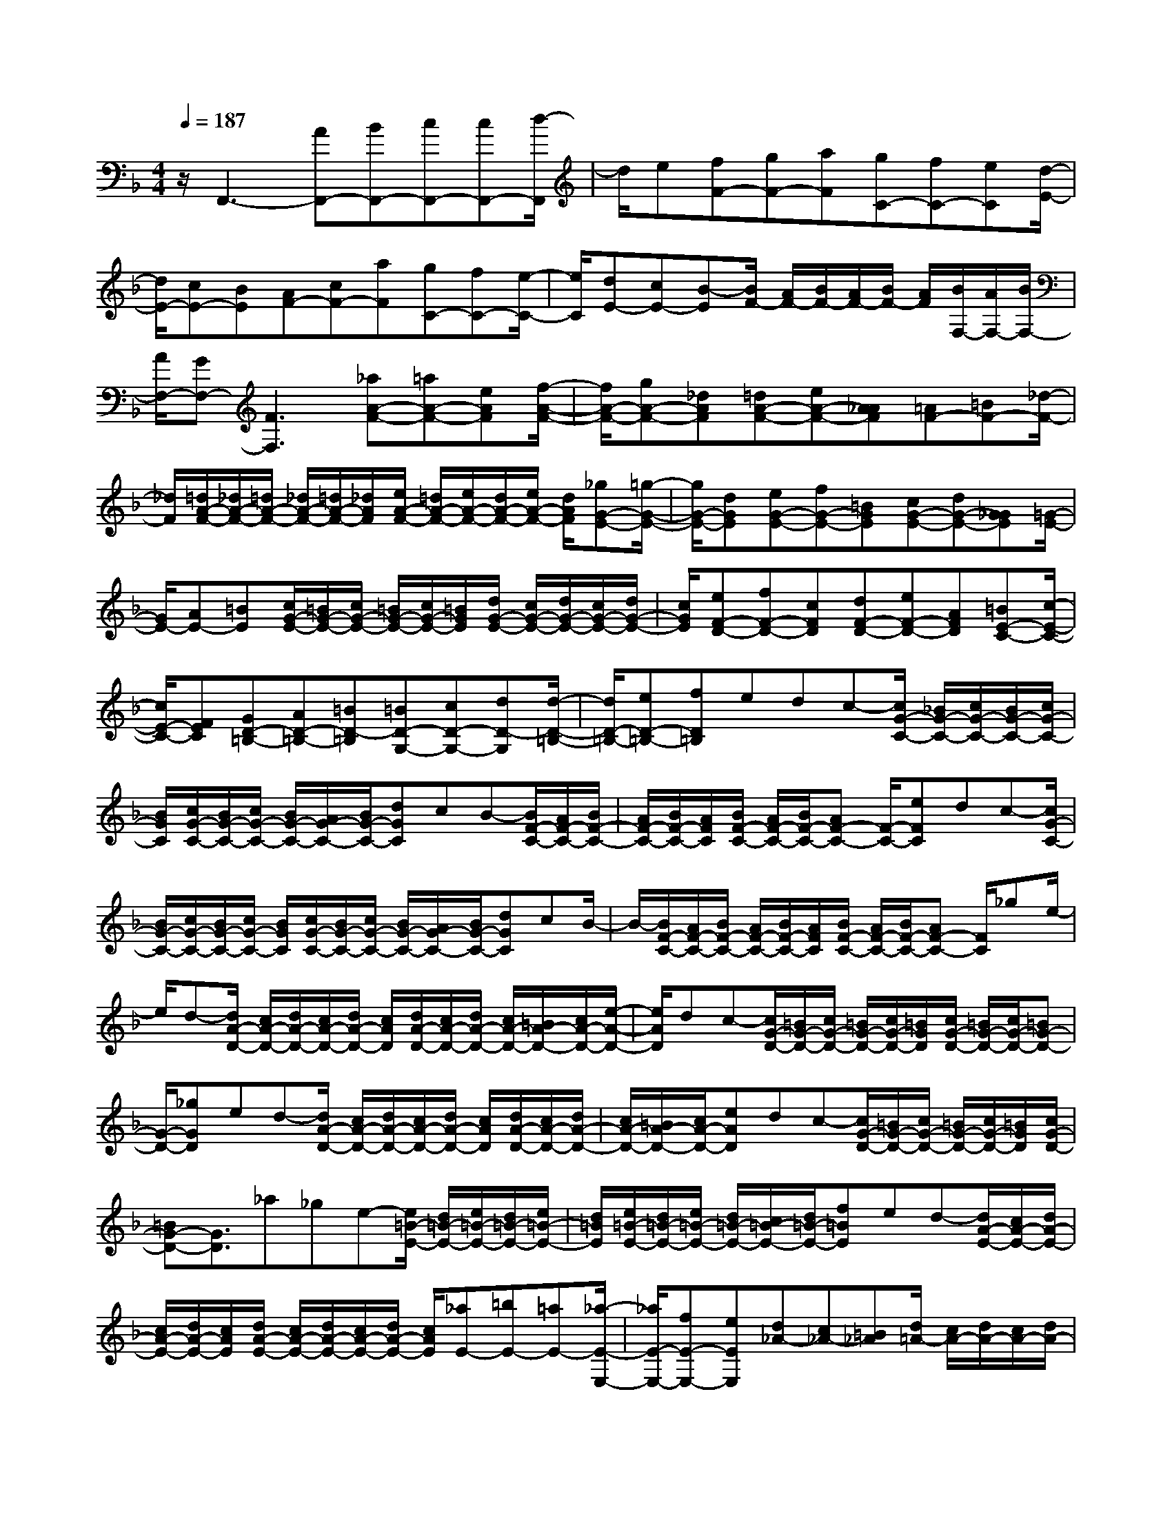 % input file /home/ubuntu/MusicGeneratorQuin/training_data/scarlatti/K167.MID
X: 1
T: 
M: 4/4
L: 1/8
Q:1/4=187
K:F % 1 flats
%(C) John Sankey 1998
%%MIDI program 6
%%MIDI program 6
%%MIDI program 6
%%MIDI program 6
%%MIDI program 6
%%MIDI program 6
%%MIDI program 6
%%MIDI program 6
%%MIDI program 6
%%MIDI program 6
%%MIDI program 6
%%MIDI program 6
z/2F,,3-[AF,,-][BF,,-][cF,,-][cF,,-][d/2-F,,/2]|d/2e[fF-][gF-][aF][gC-][fC-][eC][d/2-E/2-]|[d/2E/2-][cE-][BE][AF-][cF-][aF][gC-][fC-][e/2-C/2-]|[e/2C/2][dE-][cE-][B-E][B/2F/2-] [A/2F/2-][B/2F/2-][A/2F/2-][B/2F/2-] [A/2F/2][B/2F,/2-][A/2F,/2-][B/2F,/2-]|
[A/2F,/2-][GF,-][F3F,3][_aA-F-][=aA-F-][eAF][f/2-A/2-F/2-]|[f/2A/2-F/2-][gA-F-][_dAF][=dA-F-][eA-F-][A_AF][=AF-][=BF-][_d/2-F/2-]|[_d/2F/2][=d/2A/2-F/2-][_d/2A/2-F/2-][=d/2A/2-F/2-] [_d/2A/2-F/2-][=d/2A/2-F/2-][_d/2A/2F/2][e/2A/2-F/2-] [=d/2A/2-F/2-][e/2A/2-F/2-][d/2A/2-F/2-][e/2A/2-F/2-] [d/2A/2F/2][_gG-E-][=g/2-G/2-E/2-]|[g/2G/2-E/2-][dGE][eG-E-][fG-E-][=BGE][cG-E-][dG-E-][G_GE][=G/2-E/2-]|
[G/2E/2-][AE-][=BE][c/2G/2-E/2-][=B/2G/2-E/2-][c/2G/2-E/2-] [=B/2G/2-E/2-][c/2G/2-E/2-][=B/2G/2E/2][d/2G/2-E/2-] [c/2G/2-E/2-][d/2G/2-E/2-][c/2G/2-E/2-][d/2G/2-E/2-]|[c/2G/2E/2][eF-D-][fF-D-][cFD][dF-D-][eF-D-][AFD][=BE-C-][c/2-E/2-C/2-]|[c/2E/2-C/2-][FEC][GD-=B,-][AD-=B,-][=BD-=B,][=BD-G,-][cD-G,-][dD-G,][d/2-D/2-=B,/2-]|[d/2D/2-=B,/2-][eD-=B,-][fD=B,]edc-[c/2G/2-C/2-] [_B/2G/2-C/2-][c/2G/2-C/2-][B/2G/2-C/2-][c/2G/2-C/2-]|
[B/2G/2C/2][c/2G/2-C/2-][B/2G/2-C/2-][c/2G/2-C/2-] [B/2G/2-C/2-][A/2G/2-C/2-][B/2G/2-C/2-][dGC]cB-[B/2F/2-C/2-][A/2F/2-C/2-][B/2F/2-C/2-]|[A/2F/2-C/2-][B/2F/2-C/2-][A/2F/2C/2][B/2F/2-C/2-] [A/2F/2-C/2-][B/2F/2-C/2-][AF-C-] [F/2-C/2-][eFC]dc-[c/2G/2-C/2-]|[B/2G/2-C/2-][c/2G/2-C/2-][B/2G/2-C/2-][c/2G/2-C/2-] [B/2G/2C/2][c/2G/2-C/2-][B/2G/2-C/2-][c/2G/2-C/2-] [B/2G/2-C/2-][A/2G/2-C/2-][B/2G/2-C/2-][dGC]cB/2-|B/2-[B/2F/2-C/2-][A/2F/2-C/2-][B/2F/2-C/2-] [A/2F/2-C/2-][B/2F/2-C/2-][A/2F/2C/2][B/2F/2-C/2-] [A/2F/2-C/2-][B/2F/2-C/2-][AF-C-] [F/2C/2]_ge/2-|
e/2d-[d/2A/2-D/2-] [c/2A/2-D/2-][d/2A/2-D/2-][c/2A/2-D/2-][d/2A/2-D/2-] [c/2A/2D/2][d/2A/2-D/2-][c/2A/2-D/2-][d/2A/2-D/2-] [c/2A/2-D/2-][=B/2A/2-D/2-][c/2A/2-D/2-][e/2-A/2-D/2-]|[e/2A/2D/2]dc-[c/2G/2-D/2-][=B/2G/2-D/2-][c/2G/2-D/2-] [=B/2G/2-D/2-][c/2G/2-D/2-][=B/2G/2D/2][c/2G/2-D/2-] [=B/2G/2-D/2-][c/2G/2-D/2-][=BG-D-]|[G/2-D/2-][_gGD]ed-[d/2A/2-D/2-] [c/2A/2-D/2-][d/2A/2-D/2-][c/2A/2-D/2-][d/2A/2-D/2-] [c/2A/2D/2][d/2A/2-D/2-][c/2A/2-D/2-][d/2A/2-D/2-]|[c/2A/2-D/2-][=B/2A/2-D/2-][c/2A/2-D/2-][eAD]dc-[c/2G/2-D/2-][=B/2G/2-D/2-][c/2G/2-D/2-] [=B/2G/2-D/2-][c/2G/2-D/2-][=B/2G/2D/2][c/2G/2-D/2-]|
[=BG-D-][G3/2D3/2]_a_ge-[e/2=B/2-E/2-] [d/2=B/2-E/2-][e/2=B/2-E/2-][d/2=B/2-E/2-][e/2=B/2-E/2-]|[d/2=B/2E/2][e/2=B/2-E/2-][d/2=B/2-E/2-][e/2=B/2-E/2-] [d/2=B/2-E/2-][c/2=B/2-E/2-][d/2=B/2-E/2-][f=BE]ed-[d/2A/2-E/2-][c/2A/2-E/2-][d/2A/2-E/2-]|[c/2A/2-E/2-][d/2A/2-E/2-][c/2A/2E/2][d/2A/2-E/2-] [c/2A/2-E/2-][d/2A/2-E/2-][c/2A/2-E/2-][d/2A/2-E/2-] [c/2A/2E/2][_aE-][=bE-][=aE-][_a/2-E/2-E,/2-]|[_a/2E/2-E,/2-][fE-E,-][eEE,][d_A-][c_A-][=B_A][d/2=A/2-] [c/2A/2-][d/2A/2-][c/2A/2-][d/2A/2-]|
[c/2A/2][d/2A,/2-][c/2A,/2-][d/2A,/2-] [c/2A,/2-][=BA,][A3A,,3]A,-[c'/2-A,/2-]|[c'/2A,/2-][_bA,-][bA,-][=aA,]=gg_g=g_g/2-|_g/2=ga[_e-c-][_e/2-c/2D/2-] [_e/2-D/2][_e-c][_e-c-][_e/2-c/2D/2-][_e/2-D/2][_e/2-c/2-]|[_e/2c/2][d-_B-][d/2-B/2D/2-] [d/2-D/2][d-B][d-B-][d/2-B/2D/2-][d/2-D/2][dB][c-A-][c/2-A/2D/2-]|
[c/2-D/2][cA][c/2G/2-] [B/2G/2-][c/2G/2-][B/2G/2-][c/2G/2-] [B/2G/2][c/2G,/2-][B/2G,/2-][c/2G,/2-] [B/2G,/2-]G,/2-[A/2G,/2][G/2-G,,/2-]|[G2-G,,2-] [G/2-G,,/2][G/2G,/2-]G,/2-[bG,-][aG,-][aG,-][gG,]f/2-|f/2f=efefg[d-B-][d/2-B/2C/2-]|[d/2-C/2][d-B][d-B-][d/2-B/2C/2-][d/2-C/2][dB][c-A-][c/2-A/2C/2-] [c/2-C/2][c-A][c/2-A/2-]|
[c/2-A/2-][c/2-A/2C/2-][c/2-C/2][cA][B-G-][B/2-G/2C/2-] [B/2-C/2][BG][B/2F/2-] [A/2F/2-][B/2F/2-][A/2F/2-][B/2F/2-]|[A/2F/2][B/2F,/2-][A/2F,/2-][B/2F,/2-] [A/2F,/2-]F,/2-[G/2F,/2][F2-F,,2-][F/2F,,/2-] F,,/2[_aA-F-][=a/2-A/2-F/2-]|[a/2A/2-F/2-][eAF][fA-F-][gA-F-][_dAF][=dA-F-][eA-F-][fAF][_g/2-G/2-E/2-]|[_g/2G/2-E/2-][=gG-E-][dGE][eG-E-][fG-E-][=BGE][cG-E-][dG-E-][e/2-G/2-E/2-]|
[e/2-G/2E/2][eF-D-][dF-D-][cFD][=BG,-][AG,-][GG,][F=B,-][E/2-=B,/2-]|[E/2=B,/2-][F=B,][G/2C/2-] [F/2C/2-][G/2C/2-][F/2C/2-][G/2C/2-] [F/2C/2][G/2C,/2-][F/2C,/2-][G/2C,/2-] [F/2C,/2-][E/2C,/2-][F/2C,/2][E/2-C,,/2-]|[E2-C,,2-] [E/2C,,/2]C-[cC-][dC-][eC-][gC-][d/2-C/2-]|[d/2-C/2][d/2A/2-][c/2A/2-][d/2A/2-] [c/2A/2-][d/2A/2-][c/2-A/2][c/2G/2-] G/2-[=BG-][cG][dG-][f/2-G/2-]|
[f/2G/2-][c-G][c/2F/2-] [=B/2F/2-][c/2F/2-][=B/2F/2-][c/2F/2-] [=B/2F/2]E-[cE-][dE][e/2-C/2-]|[e/2C/2-][gC-][d-C][d/2A/2-][c/2A/2-][d/2A/2-] [c/2A/2-][d/2A/2-][c/2-A/2][c/2G/2-] G/2-[=BG-][c/2-G/2-]|[c/2G/2-][dG-][fG-][c-G][c/2F/2-] [=B/2F/2-][c/2F/2-][=B/2F/2-][c/2F/2-] [=B/2-F/2][=B/2E/2-]E/2-[c/2-E/2-]|[c/2E/2-][dE][eC-][fC-][gC][gE-][aE-][bE][a/2-F/2-]|
[a/2F/2-][gF-][fF][eG-][dG-][cG][e/2G,/2-] [d/2G,/2-][e/2G,/2-][d/2G,/2-][e/2G,/2-]|[d/2G,/2]z6C-[c/2-C/2-]|[c/2C/2-][dC-][_eC-][gC-][d-C][d/2_A/2-][c/2_A/2-][d/2_A/2-] [c/2_A/2-][d/2_A/2-][c/2-_A/2][c/2-G/2-]|[c/2G/2-][=BG-][cG][dG-][fG-][c-G][c/2F/2-] [=B/2F/2-][c/2F/2-][=B/2F/2-][c/2F/2-]|
[=B/2-F/2][=B/2_E/2-]_E/2-[c_E-][d_E][_eC-][gC-][d-C][d/2_A/2-][c/2_A/2-][d/2_A/2-]|[c/2_A/2-][d/2_A/2-][c/2-_A/2][cG-][=BG-][cG][dG-][fG-][c-G][c/2F/2-]|[=B/2F/2-][c/2F/2-][=B/2F/2-][c/2F/2-] [=B/2-F/2][=B/2_E/2-]_E/2-[c_E-][d_E][_eC-][fC-][g/2-C/2-]|[g/2C/2][g_E-][_a_E-][b_E][_aF-][gF-][fF][_eG-][d/2-G/2-]|
[d/2G/2-][cG][_e/2G,/2-] [d/2G,/2-][_e/2G,/2-][d/2G,/2-]G,z3[C/2-C,/2-]|[C/2-C,/2-][=eC-C,-][fCC,-][gC,-][c'C,-][gC,][=a/2C/2-E,/2-] [g/2C/2-E,/2-][a/2C/2-E,/2-][g/2C/2-E,/2-][f/2C/2-E,/2-]|[g/2C/2E,/2][aC-F,-][fC-F,-][dCF,][c3=E3G,3][=B3/2-D3/2-]|[=BD-]D/2[C-C,-][_eC-C,-][fC-C,-][gC-C,-][c'C-C,-][gCC,][_a/2C/2-_E,/2-]|
[g/2C/2-_E,/2-][_a/2C/2-_E,/2-][g/2C/2-_E,/2-][f/2C/2-_E,/2-] [g/2C/2_E,/2][_aC-F,-][fC-F,-][dCF,][c2-_E2-G,2-][c/2-_E/2-G,/2-]|[c/2_E/2G,/2][=B2-D2-][=B/2D/2-]D/2[C-C,-][=eC-C,-][fC-C,-][gC-C,-][c'/2-C/2-C,/2-]|[c'/2C/2-C,/2-][gCC,][=a/2C/2-=E,/2-] [g/2C/2-E,/2-][a/2C/2-E,/2-][g/2C/2-E,/2-][f/2C/2-E,/2-] [g/2C/2E,/2][aC-F,-][fC-F,-][dCF,][c/2-=E/2-G,/2-]|[c2-E2-G,2-] [c/2E/2G,/2-][c/2D/2-G,/2-][=B/2D/2-G,/2-][D/2-G,/2-] [=A/2D/2-G,/2-][=B/2D/2-G,/2-][D/2G,/2][C-C,-][gC-C,-][d/2-C/2-C,/2-]|
[d/2C/2C,/2][eD,-][fD,-][=BD,][cE,-][dE,-][GE,][AF,-][c/2-F,/2-]|[c/2F,/2-][DF,][FEG,-][DG,-][CG,][E/2G,,/2-][D/2G,,/2-][E/2G,,/2-] [D/2G,,/2-][E/2G,,/2-][D/2G,,/2][C/2-C,/2-]|[C/2-C,/2-][gC-C,-][dCC,][eD,-][fD,-][=BD,][cE,-][dE,-][G/2-E,/2-]|[G/2E,/2][AF,-][cF,-][DF,][FEG,-][DG,-][CG,][E/2G,,/2-][D/2G,,/2-][E/2G,,/2-]|
[D/2G,,/2-][C/2G,,/2-][D/2G,,/2][C-C,-][c/2-C/2C,/2-][c/2C,/2-][dC,][eG-C-][fG-C-][gGC][g/2-G/2-C/2-]|[g/2G/2-C/2-][aG-C-][b-GC][bG-_B,-][aG-B,-][gGB,][gG-B,-][fG-B,-][e/2-G/2-B,/2-]|[e/2G/2B,/2][dG-B,-][cG-B,-][dGB,][cG-A,-][dG-A,-][eGA,][fF-A,-][g/2-F/2-A,/2-]|[g/2F/2-A,/2-][aFA,][a3-F3A,3][aF-G,-][gF-G,-][fFG,][e/2-E/2-G,/2-]|
[e/2E/2-G,/2-][dE-G,-][cEG,][c_BE-G,-][AE-G,-][BEG,][AE-F,-][=BE-F,-][_d/2-E/2-F,/2-]|[_d/2E/2F,/2][e/2E/2-F,/2-][=d/2E/2-F,/2-][e/2E/2-F,/2-] [d/2E/2-F,/2-][_d/2E/2-F,/2-][=d/2E/2F,/2][d3-D3F,3][dD-E,-][_d/2-D/2-E,/2-]|[_d/2D/2-E,/2-][=dDE,][e_D-E,-][_B_D-E,-][A_DE,][G_D-E,-][F_D-E,-][E_DE,][G/2=D/2-]|[F/2D/2-][G/2D/2-][F/2D/2-][G/2D/2-] [F/2D/2][G/2D,/2-][F/2D,/2-][G/2D,/2-] [F/2D,/2-][ED,][D2-D,,2-][D/2D,,/2-]|
D,,/2[_aD-][=aD-][eD][fE-][gE-][_dE][=dF-][e/2-F/2-]|[e/2F/2-][AF][c/2G/2-] [B/2G/2-][c/2G/2-][B/2G/2-][c/2G/2-] [B/2G/2][c/2_D/2-][B/2_D/2-][c/2_D/2-] [B/2_D/2-][A/2_D/2-][B/2_D/2][A/2-=D/2-]|[A2-D2-] [A/2D/2][_aE-][=aE-][eE][fD-][gD-][_d/2-D/2-]|[_d/2D/2][=dA-F-][eA-F-][=BAF][d/2A/2-E/2-] [_d/2A/2-E/2-][=d/2A/2-E/2-][_d/2A/2-E/2-][=d/2A/2-E/2-] [_d/2A/2E/2][=d/2A/2-][_d/2A/2-][=d/2A/2-]|
[_d/2A/2-][=B/2A/2-][_d/2A/2][=B3_A3][=b_A-D-][c'_A-D-][a_AD][_a/2-_A/2-D/2-]|[_a/2_A/2-D/2-][f_A-D-][e_AD][=d_A-D-][c_A-D-][=B-_AD][=B/2E/2-C/2-] [=A/2E/2-C/2-][=B/2E/2-C/2-][A/2E/2-C/2-][=B/2E/2-C/2-]|[A/2E/2C/2][=B/2E/2-C/2-][A/2E/2-C/2-][=B/2E/2-C/2-] [A/2E/2-C/2-][_AEC][=A3E3C3][=b_A-D-][c'/2-_A/2-D/2-]|[c'/2_A/2-D/2-][=a_AD][_a_A-D-][f_A-D-][e_AD][d_A-D-][c_A-D-][=B_AD][c/2-E/2-C/2-]|
[c/2E/2-C/2-][dE-C-][eEC][=B/2E/2-C/2-][=A/2E/2-C/2-][=B/2E/2-C/2-] [A/2E/2-C/2-][=B/2E/2-C/2-][A/2E/2C/2][=B/2E/2-C/2-] [A/2E/2-C/2-][=B/2E/2-C/2-][A/2E/2-C/2-][=B/2E/2-C/2-]|[A/2E/2C/2][=a_G-C-][_b_G-C-][g_GC][_g_G-C-][_e_G-C-][d_GC][c_G-C-][_B/2-_G/2-C/2-]|[B/2_G/2-C/2-][A-_GC][A/2D/2-B,/2-] [=G/2D/2-B,/2-][A/2D/2-B,/2-][G/2D/2-B,/2-][A/2D/2-B,/2-] [G/2D/2B,/2][A/2D/2-B,/2-][G/2D/2-B,/2-][A/2D/2-B,/2-] [G/2D/2-B,/2-][_GDB,][=G/2-D/2-B,/2-]|[G2-D2-B,2-] [G/2D/2B,/2][a_G-C-][b_G-C-][=g_GC][_g_G-C-][_e_G-C-][d/2-_G/2-C/2-]|
[d/2_G/2C/2][c_G-C-][B_G-C-][A_GC][B=G-B,-][cG-B,-][dGB,][G3/2-B,3/2-]|[G3/2B,3/2][=g3-G3B,3][gG-_A,-][_aG-_A,-][gG_A,][g/2-f/2-G/2-_A,/2-]|[g/2f/2G/2-_A,/2-][_eG-_A,-][dG_A,][cF-_A,-][=BF-_A,-][cF_A,][d/2_E/2-G,/2-] [c/2_E/2-G,/2-][d/2_E/2-G,/2-][c/2_E/2-G,/2-][=B/2_E/2-G,/2-]|[c/2_E/2G,/2][=B3D3G,3][g3-F3G,3][gF-_A,-][_a/2-F/2-_A,/2-]|
[_a/2F/2-_A,/2-][gF_A,][gfF-_A,-][_eF-_A,-][dF_A,][c_E-_A,-][=B_E-_A,-][c_E_A,][d/2_E/2-G,/2-]|[c/2_E/2-G,/2-][d/2_E/2-G,/2-][c/2_E/2-G,/2-][=B/2_E/2-G,/2-] [c/2_E/2G,/2][=B3D3G,3][g2-F2-G,2-][g/2-F/2-G,/2-]|[g/2-F/2G,/2][g=E-][gE-][fE][=eC-][dC-][cC][_BE-][A/2-E/2-]|[A/2E/2-][BE][c/2F/2-] [B/2F/2-][c/2F/2-][B/2F/2-][c/2F/2-] [B/2F/2][A3F,3][f/2-_E/2-]|
[f2-_E2-] [f/2-_E/2][fD-][fD-][_eD][dB,-][cB,-][B/2-B,/2-]|[B/2B,/2][_AD-][GD-][_AD][B/2_E/2-] [_A/2_E/2-][B/2_E/2-][_A/2_E/2-][B/2_E/2-] [_A/2_E/2][B/2_E,/2-][_A/2_E,/2-][B/2_E,/2-]|[_A/2_E,/2-][G/2_E,/2-][_A/2_E,/2][G3_E,,3][_gG-_E-][=gG-_E-][dG_E][_e/2-G/2-_E/2-]|[_e/2G/2-_E/2-][fG-_E-][=BG_E][cG-_E-][dG-_E-][_eG_E][=eF-D-][fF-D-][c/2-F/2-D/2-]|
[c/2F/2D/2][dF-D-][_eF-D-][=AFD][_BF-D-][cF-D-][dFD][_eG-C-][f/2-G/2-C/2-]|[f/2G/2-C/2-][gGC][_eD-][dD-][cD][B=E-][AE-][BE][A/2-F/2-F,/2-]|[A/2F/2-F,/2-][BF-F,-][cFF,][_dB,-][=dB,-][GB,][F=B,-][E=B,-][F/2-=B,/2-]|[F/2=B,/2][G/2C/2-][F/2C/2-][G/2C/2-] [F/2C/2-][G/2C/2-][F/2C/2][G/2C,/2-] [F/2C,/2-][G/2C,/2-][F/2C,/2-][E/2C,/2-] [F/2C,/2][E3/2-C,,3/2-]|
[E3/2C,,3/2]F-[fF-][gF-][=aF-][c'F-][g-F][g/2=B/2-D/2-]|[f/2=B/2-D/2-][g/2=B/2-D/2-][f/2=B/2-D/2-][g/2=B/2-D/2-] [f/2-=B/2D/2][f/2C/2-]C/2-[=eC-][fC][gc-][bc-][f/2-c/2-]|[f/2-c/2][f/2_B/2-][e/2B/2-][f/2B/2-] [e/2B/2-][f/2B/2-][e/2-B/2][e/2A/2-] A/2-[fA-][gA][aF-][c'/2-F/2-]|[c'/2F/2-][g-F][g/2=B/2-D/2-] [f/2=B/2-D/2-][g/2=B/2-D/2-][f/2=B/2-D/2-][g/2=B/2-D/2-] [f/2-=B/2D/2][f/2C/2-]C/2-[eC-][fC][g/2-c/2-]|
[g/2c/2-][bc-][f-c][f/2_B/2-][e/2B/2-][f/2B/2-] [e/2B/2-][f/2B/2-][e/2-B/2][e/2A/2-] A/2-[c'A-][b/2-A/2-]|[b/2A/2][aF-][gF-][fF][_eA-][dA-][cA][d_B,-][c/2-B,/2-]|[c/2B,/2-][BB,][AC-][GC-][FC][A/2C,/2-][G/2C,/2-][A/2C,/2-] [G/2C,/2-][A/2C,/2-][G/2C,/2]z/2|z6 F-[fF-]|
[gF-][_aF-] [c'F-][g-F] [g/2_d/2-][f/2_d/2-][g/2_d/2-][f/2_d/2-] [g/2_d/2-][f/2-_d/2][f/2C/2-]C/2-|[=eC-][fC] [gc-][bc-] [f-c][f/2B/2-][e/2B/2-] [f/2B/2-][e/2B/2-][f/2B/2-][e/2-B/2]|[e/2_A/2-]_A/2-[f_A-] [g_A][_aF-] [c'F-][g-F] [g/2_d/2-][f/2_d/2-][g/2_d/2-][f/2_d/2-]|[g/2_d/2-][f/2-_d/2][fC-] [eC-][fC] [gc-][bc-] [f-c][f/2B/2-][e/2B/2-]|
[f/2B/2-][e/2B/2-][f/2B/2-][e/2-B/2] [e_A-][c'_A-] [b_A][_aF-] [gF-][fF]|[_e_A-][_d_A-] [c_A][_dB,-] [cB,-][BB,] [_AC-][GC-]|[FC][_A/2C,/2-][G/2C,/2-] [_A/2C,/2-][G/2C,/2-][_A/2C,/2-][G/2C,/2] F,-[=AF,-] [BF,-][cF,-]|[=dF,-][=eF,] [fF-=A,-][gF-A,-] [=aFA,][dF-B,-] [bF-B,-][gFB,]|
[f3A3C3][f/2G/2-][e/2G/2-] [f/2G/2-][e/2G/2-][f/2G/2-][e/2G/2] [F-F,-][_AF-F,-]|[BF-F,-][cF-F,-] [dF-F,-][eFF,] [fF-_A,-][gF-_A,-] [_aF_A,][_dF-B,-]|[bF-B,-][gFB,] [f3_A3C3][f/2G/2-][e/2G/2-] [f/2G/2-][e/2G/2-][f/2G/2-][e/2G/2]|[F-F,-][=AF-F,-] [BF-F,-][cF-F,-] [=dF-F,-][eFF,] [fF-=A,-][gF-A,-]|
[=aFA,][dF-B,-] [bF-B,-][gFB,] [f3-A3C3][f/2G/2-][e/2G/2-]|[f/2G/2-][e/2G/2-][d/2G/2-][e/2G/2] F,-[c'F,-] [gF,][aG,-] [bG,-][eG,]|[fA,-][gA,-] [cA,][e/2d/2B,/2-][c/2B,/2-] [B2B,2] [A/2C/2-][G/2C/2-][F-C-]|[FC][A/2C,/2-][G/2C,/2-] [A/2C,/2-][G/2C,/2-][F/2C,/2-][G/2C,/2] F,,-[cF,,-] [GF,,][AG,,-]|
[BG,,-][EG,,] [FA,,-][GA,,-] [CA,,][E/2D/2B,,/2-][C/2B,,/2-] [B,2B,,2]|[A,/2C,/2-][G,/2C,/2-][F,2C,2][A,/2C,,/2-][G,/2C,,/2-] [A,/2C,,/2-][G,/2C,,/2-][F,/2C,,/2-][G,/2C,,/2] [F,2-F,,2-]|[F,8-F,,8-]|[F,3-F,,3-][F,/2F,,/2]
